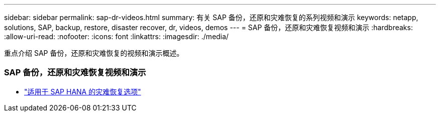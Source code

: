 ---
sidebar: sidebar 
permalink: sap-dr-videos.html 
summary: 有关 SAP 备份，还原和灾难恢复的系列视频和演示 
keywords: netapp, solutions, SAP, backup, restore, disaster recover, dr, videos, demos 
---
= SAP 备份，还原和灾难恢复视频和演示
:hardbreaks:
:allow-uri-read: 
:nofooter: 
:icons: font
:linkattrs: 
:imagesdir: ./media/


[role="lead"]
重点介绍 SAP 备份，还原和灾难恢复的视频和演示概述。



=== SAP 备份，还原和灾难恢复视频和演示

* link:https://media.netapp.com/video-detail/6b94b9c3-0862-5da8-8332-5aa1ffe86419/disaster-recovery-options-for-sap-hana["适用于 SAP HANA 的灾难恢复选项"^]

